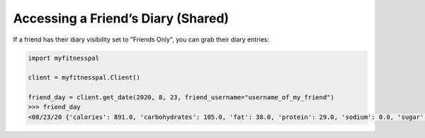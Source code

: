 Accessing a Friend’s Diary (Shared)
===================================

If a friend has their diary visibility set to "Friends Only", you can grab their
diary entries:

.. code:: python

   import myfitnesspal

   client = myfitnesspal.Client()

   friend_day = client.get_date(2020, 8, 23, friend_username="username_of_my_friend")
   >>> friend_day
   <08/23/20 {'calories': 891.0, 'carbohydrates': 105.0, 'fat': 38.0, 'protein': 29.0, 'sodium': 0.0, 'sugar': 2.0}>
